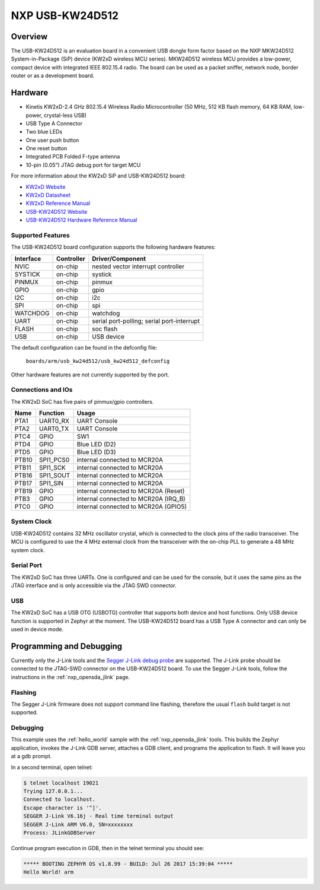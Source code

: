 .. _usb_kw24d512:

NXP USB-KW24D512
################

Overview
********

The USB-KW24D512 is an evaluation board in a convenient USB dongle
form factor based on the NXP MKW24D512 System-in-Package (SiP) device
(KW2xD wireless MCU series).
MKW24D512 wireless MCU provides a low-power, compact device with
integrated IEEE 802.15.4 radio. The board can be used as a packet sniffer,
network node, border router or as a development board.

Hardware
********

- Kinetis KW2xD-2.4 GHz 802.15.4 Wireless Radio Microcontroller
  (50 MHz, 512 KB flash memory, 64 KB RAM, low-power, crystal-less USB)
- USB Type A Connector
- Two blue LEDs
- One user push button
- One reset button
- Integrated PCB Folded F-type antenna
- 10-pin (0.05”) JTAG debug port for target MCU

For more information about the KW2xD SiP and USB-KW24D512 board:

- `KW2xD Website`_
- `KW2xD Datasheet`_
- `KW2xD Reference Manual`_
- `USB-KW24D512 Website`_
- `USB-KW24D512 Hardware Reference Manual`_

Supported Features
==================

The USB-KW24D512 board configuration supports the following hardware features:

+-----------+------------+-------------------------------------+
| Interface | Controller | Driver/Component                    |
+===========+============+=====================================+
| NVIC      | on-chip    | nested vector interrupt controller  |
+-----------+------------+-------------------------------------+
| SYSTICK   | on-chip    | systick                             |
+-----------+------------+-------------------------------------+
| PINMUX    | on-chip    | pinmux                              |
+-----------+------------+-------------------------------------+
| GPIO      | on-chip    | gpio                                |
+-----------+------------+-------------------------------------+
| I2C       | on-chip    | i2c                                 |
+-----------+------------+-------------------------------------+
| SPI       | on-chip    | spi                                 |
+-----------+------------+-------------------------------------+
| WATCHDOG  | on-chip    | watchdog                            |
+-----------+------------+-------------------------------------+
| UART      | on-chip    | serial port-polling;                |
|           |            | serial port-interrupt               |
+-----------+------------+-------------------------------------+
| FLASH     | on-chip    | soc flash                           |
+-----------+------------+-------------------------------------+
| USB       | on-chip    | USB device                          |
+-----------+------------+-------------------------------------+

The default configuration can be found in the defconfig file:

	``boards/arm/usb_kw24d512/usb_kw24d512_defconfig``

Other hardware features are not currently supported by the port.

Connections and IOs
===================

The KW2xD SoC has five pairs of pinmux/gpio controllers.

+-------+-----------------+--------------------------------------+
| Name  | Function        | Usage                                |
+=======+=================+======================================+
| PTA1  | UART0_RX        | UART Console                         |
+-------+-----------------+--------------------------------------+
| PTA2  | UART0_TX        | UART Console                         |
+-------+-----------------+--------------------------------------+
| PTC4  | GPIO            | SW1                                  |
+-------+-----------------+--------------------------------------+
| PTD4  | GPIO            | Blue LED (D2)                        |
+-------+-----------------+--------------------------------------+
| PTD5  | GPIO            | Blue LED (D3)                        |
+-------+-----------------+--------------------------------------+
| PTB10 | SPI1_PCS0       | internal connected to MCR20A         |
+-------+-----------------+--------------------------------------+
| PTB11 | SPI1_SCK        | internal connected to MCR20A         |
+-------+-----------------+--------------------------------------+
| PTB16 | SPI1_SOUT       | internal connected to MCR20A         |
+-------+-----------------+--------------------------------------+
| PTB17 | SPI1_SIN        | internal connected to MCR20A         |
+-------+-----------------+--------------------------------------+
| PTB19 | GPIO            | internal connected to MCR20A (Reset) |
+-------+-----------------+--------------------------------------+
| PTB3  | GPIO            | internal connected to MCR20A (IRQ_B) |
+-------+-----------------+--------------------------------------+
| PTC0  | GPIO            | internal connected to MCR20A (GPIO5) |
+-------+-----------------+--------------------------------------+

System Clock
============

USB-KW24D512 contains 32 MHz oscillator crystal, which is connected to the
clock pins of the radio transceiver. The MCU is configured to
use the 4 MHz external clock from the transceiver with the on-chip PLL
to generate a 48 MHz system clock.

Serial Port
===========

The KW2xD SoC has three UARTs. One is configured and can be used for the
console, but it uses the same pins as the JTAG interface and is only
accessible via the JTAG SWD connector.

USB
===

The KW2xD SoC has a USB OTG (USBOTG) controller that supports both
device and host functions. Only USB device function is supported in Zephyr
at the moment. The USB-KW24D512 board has a USB Type A connector and
can only be used in device mode.

Programming and Debugging
*************************

Currently only the J-Link tools and the `Segger J-Link debug probe`_ are
supported. The J-Link probe should be connected to the JTAG-SWD connector on
the USB-KW24D512 board. To use the Segger J-Link tools, follow the instructions
in the :ref:`nxp_opensda_jlink` page.

Flashing
========

The Segger J-Link firmware does not support command line flashing, therefore
the usual ``flash`` build target is not supported.

Debugging
=========

This example uses the :ref:`hello_world` sample with the
:ref:`nxp_opensda_jlink` tools. This builds the Zephyr application,
invokes the J-Link GDB server, attaches a GDB client, and programs the
application to flash. It will leave you at a gdb prompt.

.. zephyr-app-commands::
   :zephyr-app: samples/hello_world
   :board: usb_kw24d512
   :goals: debug

In a second terminal, open telnet:

.. code-block:: console

     $ telnet localhost 19021
     Trying 127.0.0.1...
     Connected to localhost.
     Escape character is '^]'.
     SEGGER J-Link V6.16j - Real time terminal output
     SEGGER J-Link ARM V6.0, SN=xxxxxxxx
     Process: JLinkGDBServer

Continue program execution in GDB, then in the telnet terminal you should see:

.. code-block:: console

     ***** BOOTING ZEPHYR OS v1.8.99 - BUILD: Jul 26 2017 15:39:04 *****
     Hello World! arm

.. _USB-KW24D512 Website:
   http://www.nxp.com/products/microcontrollers-and-processors/arm-processors/kinetis-cortex-m-mcus/w-series-wireless-m0-plus-m4/ieee-802.15.4-packet-sniffer-usb-dongle-form-factor:USB-KW24D512

.. _USB-KW24D512 Hardware Reference Manual:
   http://www.nxp.com/docs/en/reference-manual/USB-KW2XHWRM.pdf

.. _KW2xD Website:
   http://www.nxp.com/products/wireless-connectivity/2.4-ghz-wireless-solutions/ieee-802.15.4-wireless-mcus/kinetis-kw2xd-2.4-ghz-802.15.4-wireless-radio-microcontroller-mcu-based-on-arm-cortex-m4-core:KW2xD

.. _KW2xD Datasheet:
   http://www.nxp.com/docs/en/data-sheet/MKW2xDxxx.pdf

.. _KW2xD Reference Manual:
   http://www.nxp.com/docs/en/reference-manual/MKW2xDxxxRM.pdf

.. _Segger J-Link debug probe:
    https://www.segger.com/products/debug-probes/j-link/models/j-link-base/
